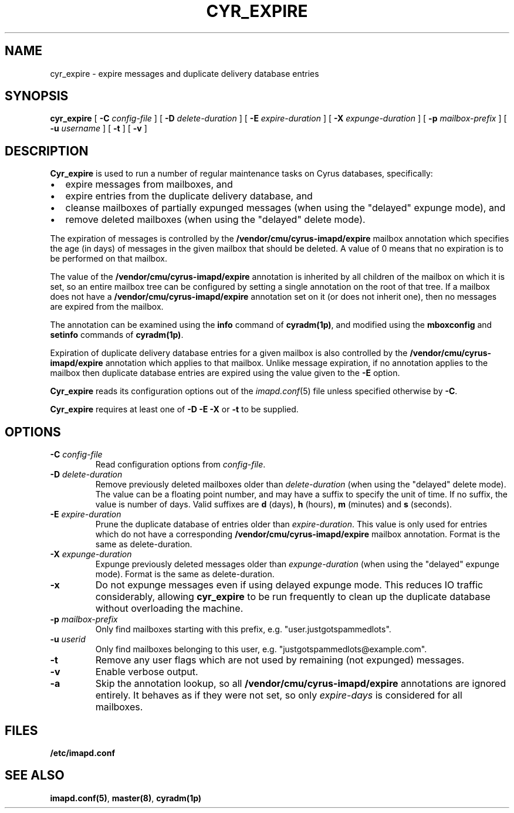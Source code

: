 .\" -*- nroff -*-
.TH CYR_EXPIRE 8 "Project Cyrus" CMU
.\"
.\" Copyright (c) 1994-2008 Carnegie Mellon University.  All rights reserved.
.\"
.\" Redistribution and use in source and binary forms, with or without
.\" modification, are permitted provided that the following conditions
.\" are met:
.\"
.\" 1. Redistributions of source code must retain the above copyright
.\"    notice, this list of conditions and the following disclaimer.
.\"
.\" 2. Redistributions in binary form must reproduce the above copyright
.\"    notice, this list of conditions and the following disclaimer in
.\"    the documentation and/or other materials provided with the
.\"    distribution.
.\"
.\" 3. The name "Carnegie Mellon University" must not be used to
.\"    endorse or promote products derived from this software without
.\"    prior written permission. For permission or any legal
.\"    details, please contact
.\"      Carnegie Mellon University
.\"      Center for Technology Transfer and Enterprise Creation
.\"      4615 Forbes Avenue
.\"      Suite 302
.\"      Pittsburgh, PA  15213
.\"      (412) 268-7393, fax: (412) 268-7395
.\"      innovation@andrew.cmu.edu
.\"
.\" 4. Redistributions of any form whatsoever must retain the following
.\"    acknowledgment:
.\"    "This product includes software developed by Computing Services
.\"     at Carnegie Mellon University (http://www.cmu.edu/computing/)."
.\"
.\" CARNEGIE MELLON UNIVERSITY DISCLAIMS ALL WARRANTIES WITH REGARD TO
.\" THIS SOFTWARE, INCLUDING ALL IMPLIED WARRANTIES OF MERCHANTABILITY
.\" AND FITNESS, IN NO EVENT SHALL CARNEGIE MELLON UNIVERSITY BE LIABLE
.\" FOR ANY SPECIAL, INDIRECT OR CONSEQUENTIAL DAMAGES OR ANY DAMAGES
.\" WHATSOEVER RESULTING FROM LOSS OF USE, DATA OR PROFITS, WHETHER IN
.\" AN ACTION OF CONTRACT, NEGLIGENCE OR OTHER TORTIOUS ACTION, ARISING
.\" OUT OF OR IN CONNECTION WITH THE USE OR PERFORMANCE OF THIS SOFTWARE.
.SH NAME
cyr_expire \- expire messages and duplicate delivery database entries
.SH SYNOPSIS
.B cyr_expire
[
.B \-C
.I config-file
]
[
.BI \-D " delete-duration"
]
[
.BI \-E " expire-duration"
]
[
.BI \-X " expunge-duration"
]
[
.BI \-p " mailbox-prefix"
]
[
.BI \-u " username"
]
[
.B \-t
]
[
.B \-v
]
.SH DESCRIPTION
.PP
\fBCyr_expire\fR is used to run a number of regular maintenance tasks
on Cyrus databases, specifically:
.IP \(bu 2m
expire messages from mailboxes, and
.IP \(bu 2m
expire entries from the duplicate delivery database, and
.IP \(bu 2m
cleanse mailboxes of partially expunged messages (when
using the "delayed" expunge mode), and
.IP \(bu 2m
remove deleted mailboxes (when using the "delayed" delete mode).
.PP
The expiration of messages is controlled by the
\fB/vendor/cmu/cyrus-imapd/expire\fR mailbox annotation which
specifies the age (in days) of messages in the given mailbox that
should be deleted.  A value of 0 means that no expiration is to be
performed on that mailbox.
.PP
The value of the \fB/vendor/cmu/cyrus-imapd/expire\fR annotation is
inherited by all children of the mailbox on which it is set, so an entire
mailbox tree can be configured by setting a single annotation on the
root of that tree.  If a mailbox does not have a
\fB/vendor/cmu/cyrus-imapd/expire\fR annotation set on it (or does not
inherit one), then no messages are expired from the mailbox.
.PP
The annotation can be examined using the \fBinfo\fR command of
\fBcyradm(1p)\fR, and modified using the \fBmboxconfig\fR and
\fBsetinfo\fR commands of \fBcyradm(1p)\fR.
.PP
Expiration of duplicate delivery database entries for a given mailbox
is also controlled by the \fB/vendor/cmu/cyrus-imapd/expire\fR annotation
which applies to that mailbox.  Unlike message expiration, if no
annotation applies to the mailbox then duplicate database entries are
expired using the value given to the \fB-E\fR option.
.PP
\fBCyr_expire\fR reads its configuration options out of the \fIimapd.conf\fR(5)
file unless specified otherwise by \fB-C\fR.
.PP
\fBCyr_expire\fR requires at least one of \fB-D -E\fR \fB-X\fR or
\fB-t\fR to be supplied.
.SH OPTIONS
.TP
\fB\-C\fI config-file\fR
Read configuration options from \fIconfig-file\fR.
.TP
\fB\-D \fIdelete-duration\fR
Remove previously deleted mailboxes older than \fIdelete-duration\fR
(when using the "delayed" delete mode).
The value can be a floating point number, and may have a suffix to
specify the unit of time.  If no suffix, the value is number of days.
Valid suffixes are \fBd\fR (days), \fBh\fR (hours),
\fBm\fR (minutes) and \fBs\fR (seconds).
.TP
\fB\-E \fIexpire-duration\fR
Prune the duplicate database of entries older than \fIexpire-duration\fR.
This value is only used for entries which do not have a corresponding
\fB/vendor/cmu/cyrus-imapd/expire\fR mailbox annotation.
Format is the same as delete-duration.
.TP
\fB\-X \fIexpunge-duration\fR
Expunge previously deleted messages older than \fIexpunge-duration\fR
(when using the "delayed" expunge mode).
Format is the same as delete-duration.
.TP
\fB\-x
Do not expunge messages even if using delayed expunge mode.  This reduces IO
traffic considerably, allowing \fBcyr_expire\fR to be run frequently to clean
up the duplicate database without overloading the machine.
.TP
\fB\-p \fImailbox-prefix\fR
Only find mailboxes starting with this prefix,  e.g.
"user.justgotspammedlots".
.TP
\fB\-u \fIuserid\fR
Only find mailboxes belonging to this user,  e.g.
"justgotspammedlots@example.com".
.TP
\fB\-t\fR
Remove any user flags which are not used by remaining (not expunged) messages.
.TP
.B \-v
Enable verbose output.
.TP
.B \-a
Skip the annotation lookup, so all \fB/vendor/cmu/cyrus-imapd/expire\fR
annotations are ignored entirely.  It behaves as if they were not set, so
only \fIexpire-days\fR is considered for all mailboxes.
.SH FILES
.TP
.B /etc/imapd.conf
.SH SEE ALSO
.PP
\fBimapd.conf(5)\fR, \fBmaster(8)\fR, \fBcyradm(1p)\fR
